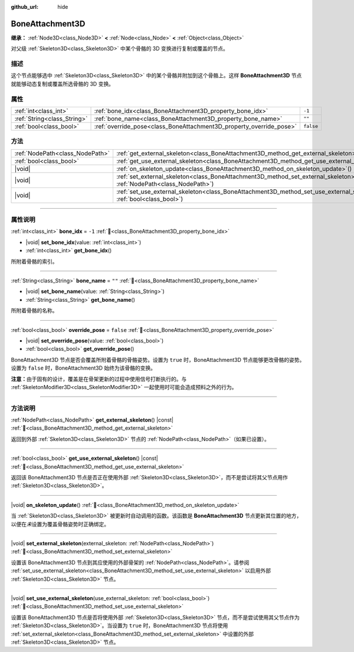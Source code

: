 :github_url: hide

.. meta::
	:keywords: tag

.. DO NOT EDIT THIS FILE!!!
.. Generated automatically from Godot engine sources.
.. Generator: https://github.com/godotengine/godot/tree/4.3/doc/tools/make_rst.py.
.. XML source: https://github.com/godotengine/godot/tree/4.3/doc/classes/BoneAttachment3D.xml.

.. _class_BoneAttachment3D:

BoneAttachment3D
================

**继承：** :ref:`Node3D<class_Node3D>` **<** :ref:`Node<class_Node>` **<** :ref:`Object<class_Object>`

对父级 :ref:`Skeleton3D<class_Skeleton3D>` 中某个骨骼的 3D 变换进行复制或覆盖的节点。

.. rst-class:: classref-introduction-group

描述
----

这个节点能够选中 :ref:`Skeleton3D<class_Skeleton3D>` 中的某个骨骼并附加到这个骨骼上。这样 **BoneAttachment3D** 节点就能够动态复制或覆盖所选骨骼的 3D 变换。

.. rst-class:: classref-reftable-group

属性
----

.. table::
   :widths: auto

   +-----------------------------+---------------------------------------------------------------------+-----------+
   | :ref:`int<class_int>`       | :ref:`bone_idx<class_BoneAttachment3D_property_bone_idx>`           | ``-1``    |
   +-----------------------------+---------------------------------------------------------------------+-----------+
   | :ref:`String<class_String>` | :ref:`bone_name<class_BoneAttachment3D_property_bone_name>`         | ``""``    |
   +-----------------------------+---------------------------------------------------------------------+-----------+
   | :ref:`bool<class_bool>`     | :ref:`override_pose<class_BoneAttachment3D_property_override_pose>` | ``false`` |
   +-----------------------------+---------------------------------------------------------------------+-----------+

.. rst-class:: classref-reftable-group

方法
----

.. table::
   :widths: auto

   +---------------------------------+--------------------------------------------------------------------------------------------------------------------------------------------------+
   | :ref:`NodePath<class_NodePath>` | :ref:`get_external_skeleton<class_BoneAttachment3D_method_get_external_skeleton>`\ (\ ) |const|                                                  |
   +---------------------------------+--------------------------------------------------------------------------------------------------------------------------------------------------+
   | :ref:`bool<class_bool>`         | :ref:`get_use_external_skeleton<class_BoneAttachment3D_method_get_use_external_skeleton>`\ (\ ) |const|                                          |
   +---------------------------------+--------------------------------------------------------------------------------------------------------------------------------------------------+
   | |void|                          | :ref:`on_skeleton_update<class_BoneAttachment3D_method_on_skeleton_update>`\ (\ )                                                                |
   +---------------------------------+--------------------------------------------------------------------------------------------------------------------------------------------------+
   | |void|                          | :ref:`set_external_skeleton<class_BoneAttachment3D_method_set_external_skeleton>`\ (\ external_skeleton\: :ref:`NodePath<class_NodePath>`\ )     |
   +---------------------------------+--------------------------------------------------------------------------------------------------------------------------------------------------+
   | |void|                          | :ref:`set_use_external_skeleton<class_BoneAttachment3D_method_set_use_external_skeleton>`\ (\ use_external_skeleton\: :ref:`bool<class_bool>`\ ) |
   +---------------------------------+--------------------------------------------------------------------------------------------------------------------------------------------------+

.. rst-class:: classref-section-separator

----

.. rst-class:: classref-descriptions-group

属性说明
--------

.. _class_BoneAttachment3D_property_bone_idx:

.. rst-class:: classref-property

:ref:`int<class_int>` **bone_idx** = ``-1`` :ref:`🔗<class_BoneAttachment3D_property_bone_idx>`

.. rst-class:: classref-property-setget

- |void| **set_bone_idx**\ (\ value\: :ref:`int<class_int>`\ )
- :ref:`int<class_int>` **get_bone_idx**\ (\ )

所附着骨骼的索引。

.. rst-class:: classref-item-separator

----

.. _class_BoneAttachment3D_property_bone_name:

.. rst-class:: classref-property

:ref:`String<class_String>` **bone_name** = ``""`` :ref:`🔗<class_BoneAttachment3D_property_bone_name>`

.. rst-class:: classref-property-setget

- |void| **set_bone_name**\ (\ value\: :ref:`String<class_String>`\ )
- :ref:`String<class_String>` **get_bone_name**\ (\ )

所附着骨骼的名称。

.. rst-class:: classref-item-separator

----

.. _class_BoneAttachment3D_property_override_pose:

.. rst-class:: classref-property

:ref:`bool<class_bool>` **override_pose** = ``false`` :ref:`🔗<class_BoneAttachment3D_property_override_pose>`

.. rst-class:: classref-property-setget

- |void| **set_override_pose**\ (\ value\: :ref:`bool<class_bool>`\ )
- :ref:`bool<class_bool>` **get_override_pose**\ (\ )

BoneAttachment3D 节点是否会覆盖所附着骨骼的骨骼姿势。设置为 ``true`` 时，BoneAttachment3D 节点能够更改骨骼的姿势。设置为 ``false`` 时，BoneAttachment3D 始终为该骨骼的变换。

\ **注意：**\ 由于固有的设计，覆盖是在骨架更新的过程中使用信号打断执行的。与 :ref:`SkeletonModifier3D<class_SkeletonModifier3D>` 一起使用时可能会造成预料之外的行为。

.. rst-class:: classref-section-separator

----

.. rst-class:: classref-descriptions-group

方法说明
--------

.. _class_BoneAttachment3D_method_get_external_skeleton:

.. rst-class:: classref-method

:ref:`NodePath<class_NodePath>` **get_external_skeleton**\ (\ ) |const| :ref:`🔗<class_BoneAttachment3D_method_get_external_skeleton>`

返回到外部 :ref:`Skeleton3D<class_Skeleton3D>` 节点的 :ref:`NodePath<class_NodePath>`\ （如果已设置）。

.. rst-class:: classref-item-separator

----

.. _class_BoneAttachment3D_method_get_use_external_skeleton:

.. rst-class:: classref-method

:ref:`bool<class_bool>` **get_use_external_skeleton**\ (\ ) |const| :ref:`🔗<class_BoneAttachment3D_method_get_use_external_skeleton>`

返回该 BoneAttachment3D 节点是否正在使用外部 :ref:`Skeleton3D<class_Skeleton3D>`\ ，而不是尝试将其父节点用作 :ref:`Skeleton3D<class_Skeleton3D>`\ 。

.. rst-class:: classref-item-separator

----

.. _class_BoneAttachment3D_method_on_skeleton_update:

.. rst-class:: classref-method

|void| **on_skeleton_update**\ (\ ) :ref:`🔗<class_BoneAttachment3D_method_on_skeleton_update>`

当 :ref:`Skeleton3D<class_Skeleton3D>` 被更新时自动调用的函数。该函数是 **BoneAttachment3D** 节点更新其位置的地方，以便在\ *未*\ 设置为覆盖骨骼姿势时正确绑定。

.. rst-class:: classref-item-separator

----

.. _class_BoneAttachment3D_method_set_external_skeleton:

.. rst-class:: classref-method

|void| **set_external_skeleton**\ (\ external_skeleton\: :ref:`NodePath<class_NodePath>`\ ) :ref:`🔗<class_BoneAttachment3D_method_set_external_skeleton>`

设置该 BoneAttachment3D 节点到其应使用的外部骨架的 :ref:`NodePath<class_NodePath>`\ 。请参阅 :ref:`set_use_external_skeleton<class_BoneAttachment3D_method_set_use_external_skeleton>` 以启用外部 :ref:`Skeleton3D<class_Skeleton3D>` 节点。

.. rst-class:: classref-item-separator

----

.. _class_BoneAttachment3D_method_set_use_external_skeleton:

.. rst-class:: classref-method

|void| **set_use_external_skeleton**\ (\ use_external_skeleton\: :ref:`bool<class_bool>`\ ) :ref:`🔗<class_BoneAttachment3D_method_set_use_external_skeleton>`

设置该 BoneAttachment3D 节点是否将使用外部 :ref:`Skeleton3D<class_Skeleton3D>` 节点，而不是尝试使用其父节点作为 :ref:`Skeleton3D<class_Skeleton3D>`\ 。当设置为 ``true`` 时，BoneAttachment3D 节点将使用 :ref:`set_external_skeleton<class_BoneAttachment3D_method_set_external_skeleton>` 中设置的外部 :ref:`Skeleton3D<class_Skeleton3D>` 节点。

.. |virtual| replace:: :abbr:`virtual (本方法通常需要用户覆盖才能生效。)`
.. |const| replace:: :abbr:`const (本方法无副作用，不会修改该实例的任何成员变量。)`
.. |vararg| replace:: :abbr:`vararg (本方法除了能接受在此处描述的参数外，还能够继续接受任意数量的参数。)`
.. |constructor| replace:: :abbr:`constructor (本方法用于构造某个类型。)`
.. |static| replace:: :abbr:`static (调用本方法无需实例，可直接使用类名进行调用。)`
.. |operator| replace:: :abbr:`operator (本方法描述的是使用本类型作为左操作数的有效运算符。)`
.. |bitfield| replace:: :abbr:`BitField (这个值是由下列位标志构成位掩码的整数。)`
.. |void| replace:: :abbr:`void (无返回值。)`
